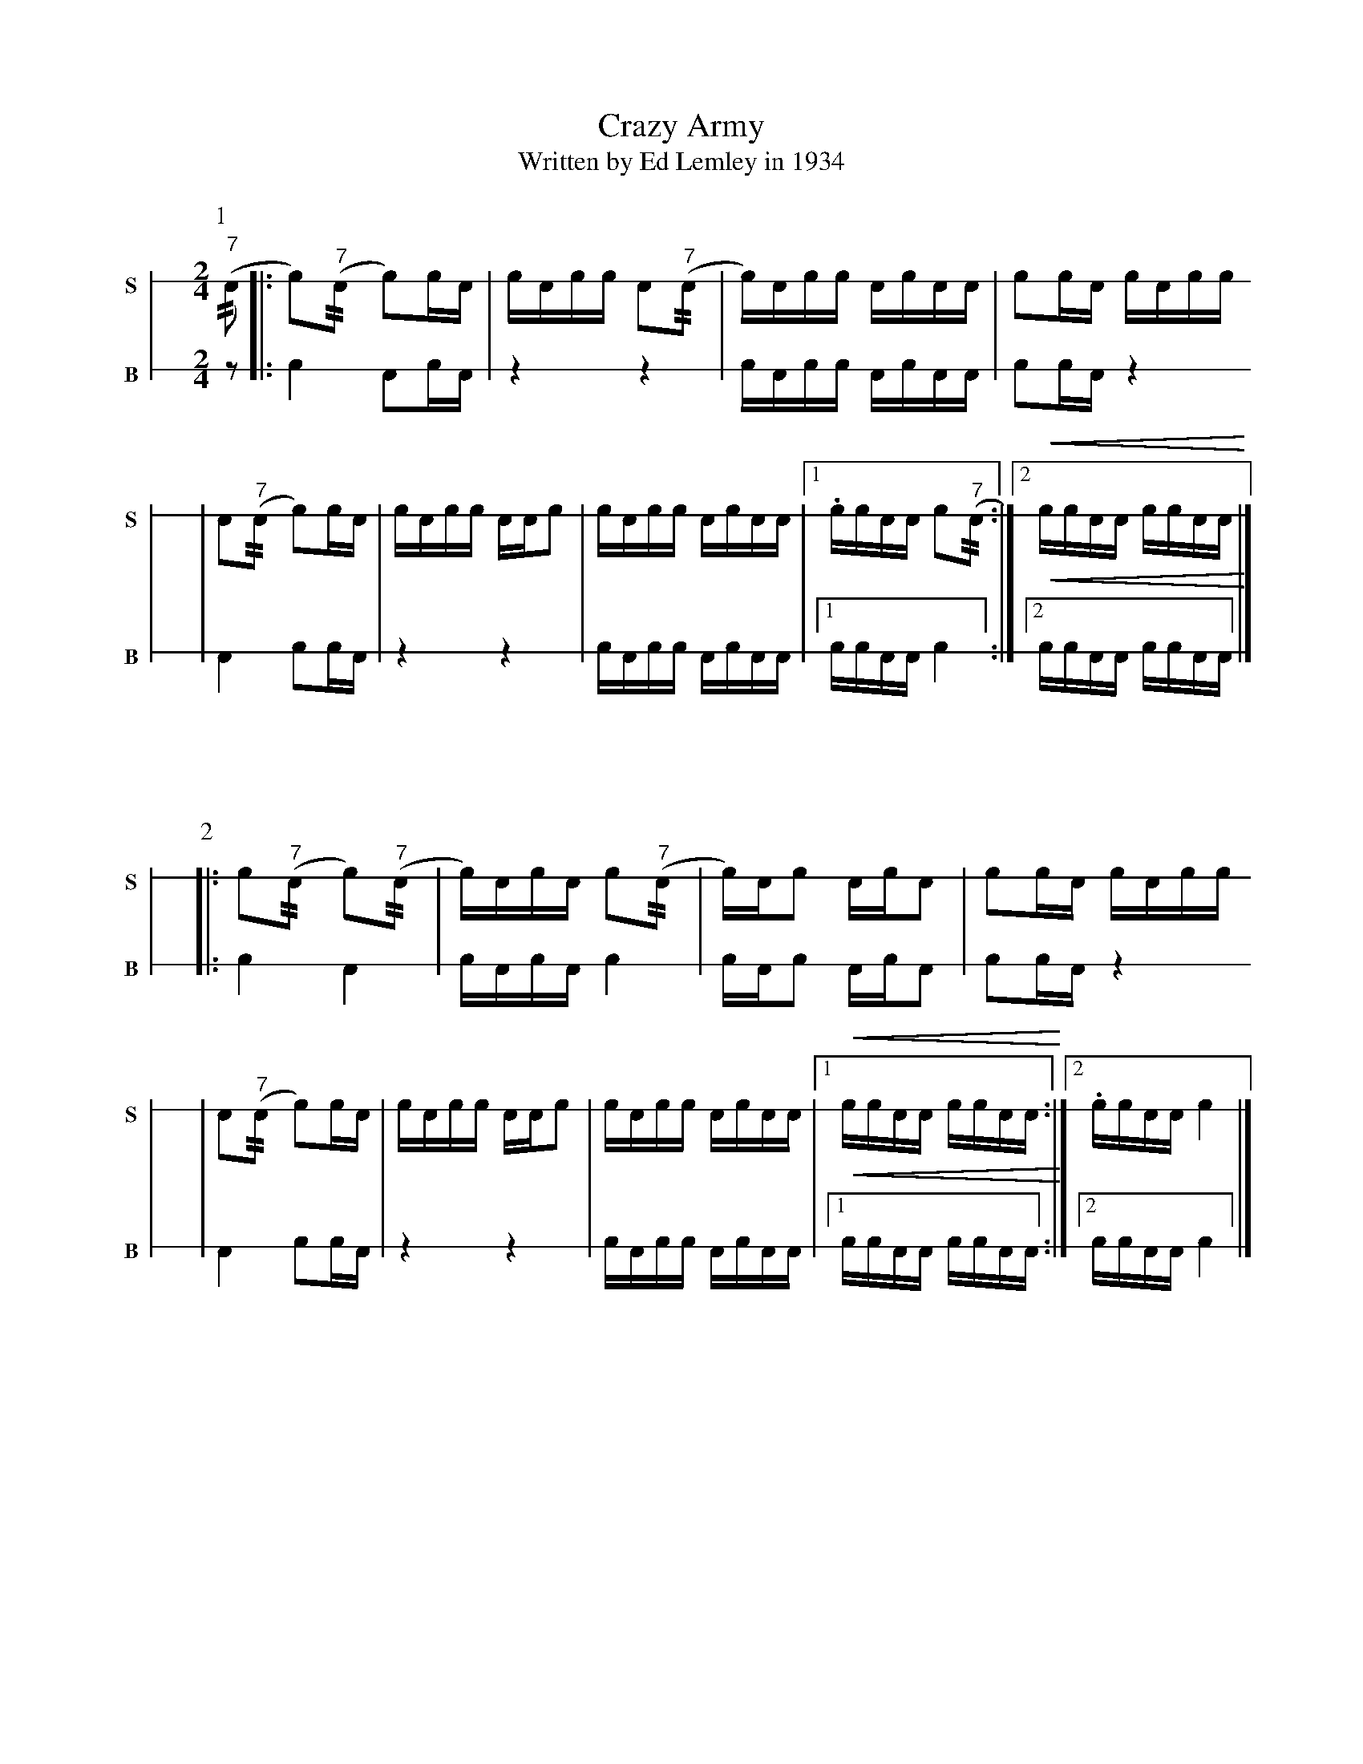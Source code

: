 X: 1
T: Crazy Army
T: Written by Ed Lemley in 1934
M: 2/4
L: 1/16
K: none stafflines=1V: S stem=down gstem=down dyn=up clef=none snm="S"V: B stem=down gstem=down dyn=up clef=none snm="B"
U: R = //
U: r = //
U: V = +tallaccent+
P:1
V:S
  ("^7"rA2 [|: Vc2)("^7"rA2 Vc2)!flam!cVA \
  | cA!flam!cc !flam!A2("^7"rA2 \
  | Vc)Acc !flam!VAcAA \
  | !flam!c2!flam!cVA cA!flam!cc !  | !flam!VA2("^7"rA2 Vc2)!flam!cVA \
  | cA!flam!cc !flam!AA!flam!c2 \
  | !flam!VcAcc !flam!VAcAA \
  | [1 !flam!.cc!flam!AA !flam!Vc2("^7"rA2 :|][2 !<(!!flam!cc!flam!AA !flam!cc!flam!AA!<)! |] !V:B  z2 [|: Vc4 VA2cVA \  | z4 z4 \  | VcAcc VAcAA \  | c2cVA z4 !  | VA4 Vc2cVA \  | z4 z4 \  | VcAcc VAcAA \  | [1 ccAA Vc4 :|] [2 !<(!ccAA ccAA!<)! |] !
%%vskip 60
P:2
V:S  |: !flam!Vc2("^7"rA2 Vc2)("^7"rA2 \
  | Vc)VAcA !flam!c2("^7"rA2 \
  | Vc)AVc2 !flam!VAcVA2 \
  | !flam!c2!flam!cVA cA!flam!cc !
  | !flam!VA2("^7"rA2 Vc2)!flam!cVA \
  | cA!flam!cc !flam!AA!flam!c2 \
  | !flam!VcAcc !flam!VAcAA \
  | [1 !<(!!flam!cc!flam!AA !flam!cc!flam!AA!<)! :|][2 !flam!.cc!flam!AA !flam!Vc4 |] !
V:B  |: Vc4 VA4 \  | cVAcA c4 \  | VcAVc2 VAcVA2 \  | c2cVA z4 !  | VA4 Vc2cVA \  | z4 z4 \  | VcAcc VAcAA \  | [1 !<(!ccAA ccAA!<)! :|][2 ccAA Vc4 |] !
%%newpage
P:3
V:S
  ("^7"rA2 [|: Vc2)("^7"rA2 Vc2)V(3:2cAc \
  | (3:2AcA Vcc !flam!A2("^7"rA2 \
  | Vc)Acc !flam!VAcAA \
  | !flam!c2V(3:2cAc (3:2AcA Vcc !
  | !flam!VA2("^7"rA2 Vc2)V(3:2cAc \
  | (3:2AcA Vcc !flam!AA!flam!c2 \
  | !flam!VcAcc !flam!VAcAA \
  | [1 !flam!cc!flam!AA !flam!Vc2("^7"rA2 :|][2 !<(!!flam!cc!flam!AA !flam!cc!flam!AA!<)! |] !
V:B
  z2 [|: Vc4 VA2cVA \
  | z4 z4 \
  | VcAcc VAcAA \
  | c2cVA z4 !
  | VA4 Vc2cVA \
  | z4 z4 \
  | VcAcc VAcAA \
  | [1 ccAA Vc4 :|] [2 !<(!ccAA ccAA!<)! |] !
%%vskip 60
P:4
V:S
  |: !flam!Vc2("^7"rA2 Vc2)("^7"rA2 \
  | (3:2Vc)Ac (3:2AcA Vc2("^7"rA2 \
  | Vc)AVc2 !flam!VAcVA2 \
  | !flam!c2(3:2VcAc (3:2AcAVcc !
  | !flam!VA2("^7"rA2 Vc2)(3:2VcAc \
  | (3:2AcA cc !flam!AA!flam!c2 \
  | !flam!VcAcc !flam!VAcAA \
  | [1 !<(!!flam!cc!flam!AA !flam!cc!flam!AA!<)! :|][2 !flam!cc!flam!AA !flam!c4 |] !
V:B
  |: Vc4 VA4 \
  | cVAcA c4 \
  | VcAVc2 VAcVA2 \
  | c2cVA z4 !
  | VA4 Vc2cVA \
  | z4 z4 \
  | VcAcc VAcAA \
  | [1 !<(!ccAA ccAA!<)! :|][2 ccAA Vc4 |] !
